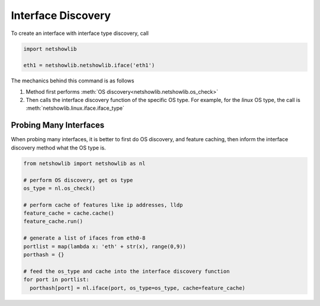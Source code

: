 Interface Discovery
====================

To create an interface with interface type discovery, call

.. code-block:: python

  import netshowlib

  eth1 = netshowlib.netshowlib.iface('eth1')


The mechanics behind this command is as follows

1. Method first performs :meth:`OS discovery<netshowlib.netshowlib.os_check>` ::


2. Then calls the interface discovery function of the specific OS type. For
   example, for the *linux* OS type, the call is :meth:`netshowlib.linux.iface.iface_type` ::


Probing Many Interfaces
~~~~~~~~~~~~~~~~~~~~~~~~~~~

When probing many interfaces, it is better to first do OS discovery,
and feature caching, then inform the interface discovery method what the OS type is.

.. code-block:: python

  from netshowlib import netshowlib as nl

  # perform OS discovery, get os type
  os_type = nl.os_check()

  # perform cache of features like ip addresses, lldp
  feature_cache = cache.cache()
  feature_cache.run()

  # generate a list of ifaces from eth0-8
  portlist = map(lambda x: 'eth' + str(x), range(0,9))
  porthash = {}

  # feed the os_type and cache into the interface discovery function
  for port in portlist:
    porthash[port] = nl.iface(port, os_type=os_type, cache=feature_cache)


